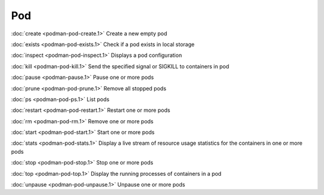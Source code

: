 Pod
===

:doc:`create <podman-pod-create.1>` Create a new empty pod

:doc:`exists <podman-pod-exists.1>` Check if a pod exists in local storage

:doc:`inspect <podman-pod-inspect.1>` Displays a pod configuration

:doc:`kill <podman-pod-kill.1>` Send the specified signal or SIGKILL to containers in pod

:doc:`pause <podman-pause.1>` Pause one or more pods

:doc:`prune <podman-pod-prune.1>` Remove all stopped pods

:doc:`ps <podman-pod-ps.1>` List pods

:doc:`restart <podman-pod-restart.1>` Restart one or more pods

:doc:`rm <podman-pod-rm.1>` Remove one or more pods

:doc:`start <podman-pod-start.1>` Start one or more pods

:doc:`stats <podman-pod-stats.1>` Display a live stream of resource usage statistics for the containers in one or more pods

:doc:`stop <podman-pod-stop.1>` Stop one or more pods

:doc:`top <podman-pod-top.1>` Display the running processes of containers in a pod

:doc:`unpause <podman-pod-unpause.1>` Unpause one or more pods
